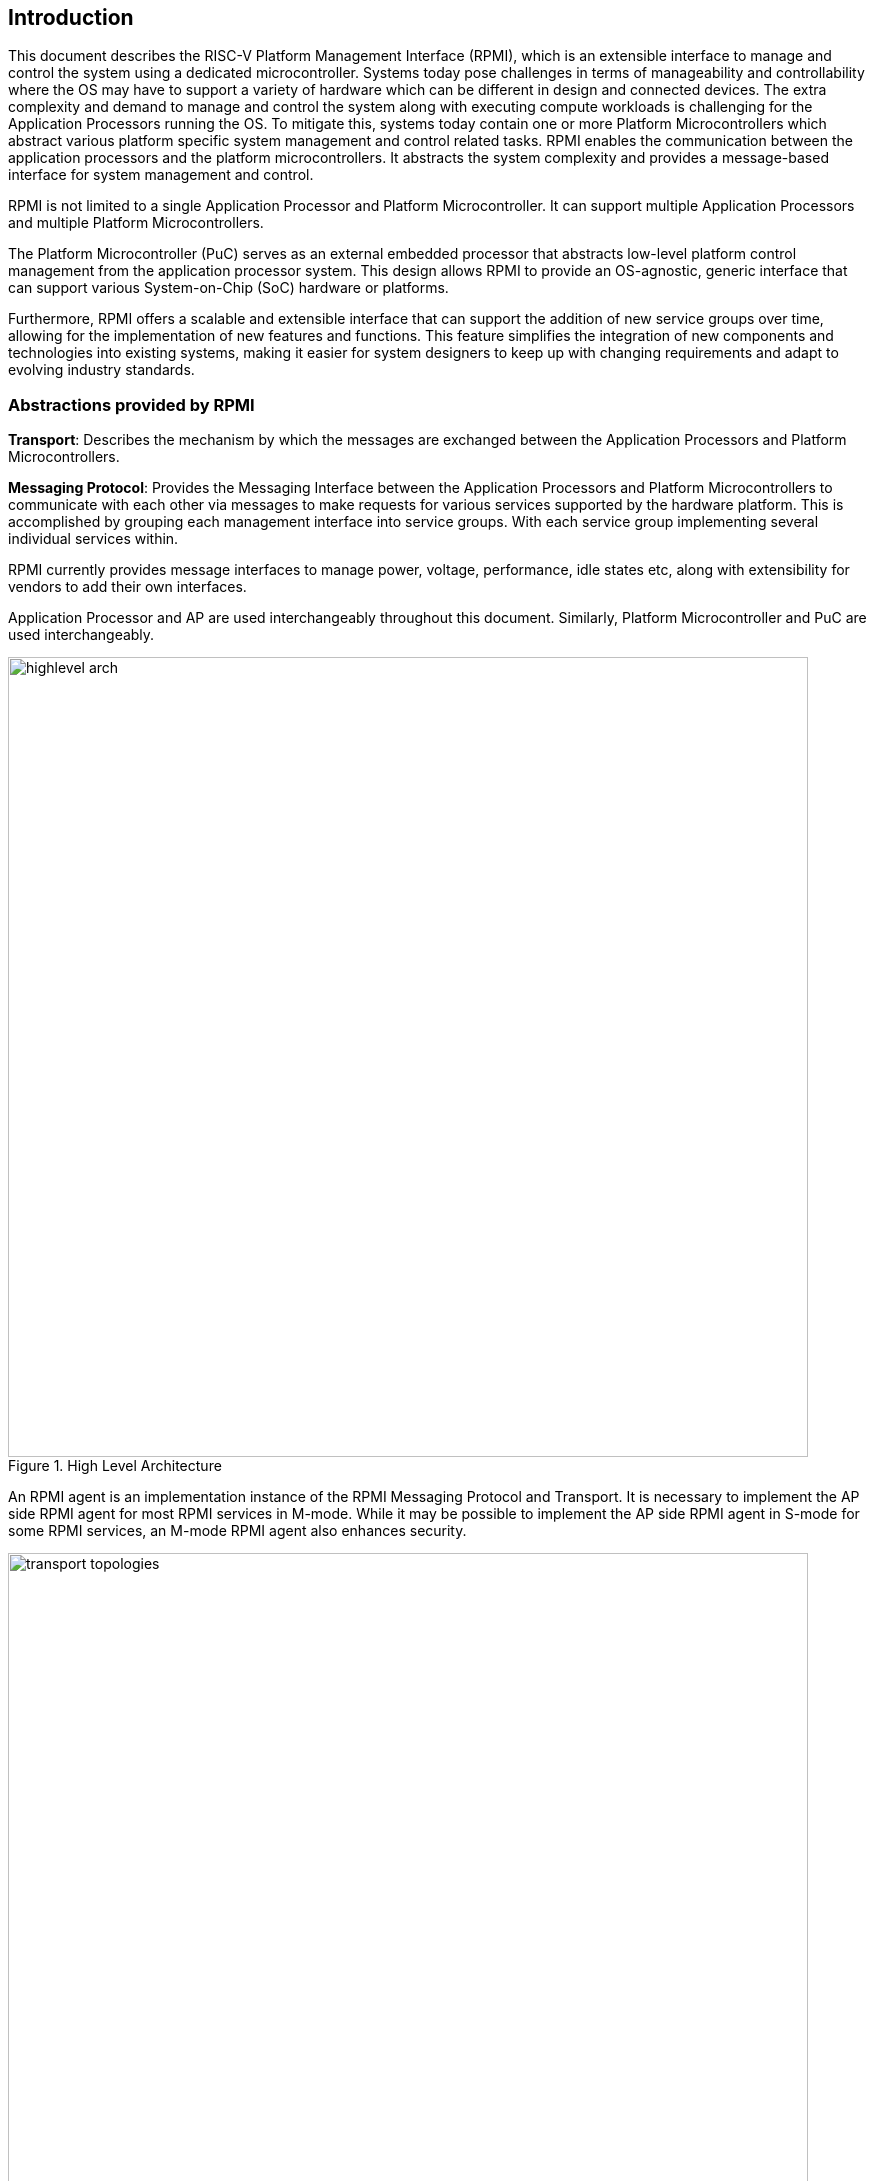 [[intro]]
== Introduction
This document describes the RISC-V Platform Management Interface (RPMI), which is
an extensible interface to manage and control the system using a dedicated microcontroller. Systems today pose challenges in terms of manageability and controllability where the OS may have to support a variety of hardware which
can be different in design and connected devices. The extra complexity and
demand to manage and control the system along with executing compute workloads
is challenging for the Application Processors running the OS. To mitigate this,
systems today contain one or more Platform Microcontrollers which abstract 
various platform specific system management and control related tasks. 
RPMI enables the communication between the application processors and the 
platform microcontrollers. It abstracts the system complexity and provides a message-based interface for system management and control.

RPMI is not limited to a single Application Processor and Platform 
Microcontroller. It can support multiple Application Processors and multiple Platform Microcontrollers.

The Platform Microcontroller (PuC)  serves as an external embedded processor
that abstracts low-level platform control management from the application 
processor system. This design allows RPMI to provide an OS-agnostic, generic interface that can support various System-on-Chip (SoC) hardware or platforms.

Furthermore, RPMI offers a scalable and extensible interface that can support 
the addition of new service groups over time, allowing for the implementation 
of new features and functions. This feature simplifies the integration of new components and technologies into existing systems, making it easier for system designers to keep up with changing requirements and adapt to evolving industry standards.



=== Abstractions provided by RPMI
*Transport*: Describes the mechanism by which the messages are exchanged 
between the Application Processors and Platform Microcontrollers. 

*Messaging Protocol*: Provides the Messaging Interface between the Application
Processors and Platform Microcontrollers to communicate with each other via 
messages to make requests for various services supported by the hardware 
platform. This is accomplished by grouping each management interface into 
service groups. With each service group implementing several individual 
services within.

RPMI currently provides message interfaces to manage power, voltage, 
performance, idle states etc, along with extensibility for vendors to add their 
own interfaces.

Application Processor and AP are used interchangeably throughout this document.
Similarly, Platform Microcontroller and PuC are used interchangeably.

.High Level Architecture
image::highlevel-arch.png[width=800,height=800]

An RPMI agent is an implementation instance of the RPMI Messaging Protocol and Transport. It is necessary to implement the AP side RPMI agent for most RPMI services in M-mode. While it may be possible to implement the AP side RPMI
agent in S-mode for some RPMI services, an M-mode RPMI agent also enhances 
security.

[#img-transport-topologies]
.Transport for M-Mode and S-Mode
image::transport-topologies.png[width=800,height=800]

RPMI is designed to work with a single or multi-tenant topology as depicted
above.

NOTE: The discovery of the transport itself is out of scope for this document. Which can either be described in firmware through DT cite:[DT] or ACPI cite:[ACPI].

